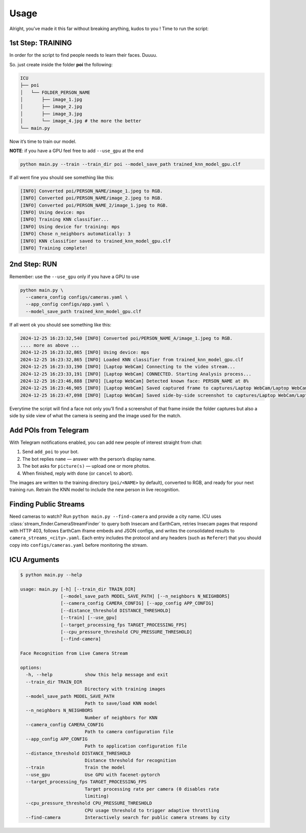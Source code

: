 Usage
=====

.. _usage:

Alright, you’ve made it this far without breaking anything, kudos to you
! Time to run the script:

1st Step: TRAINING
~~~~~~~~~~~~~~~~~~

In order for the script to find people needs to learn their faces.
Duuuu.

So. just create inside the folder **poi** the following:

.. code:: md

   ICU
   ├── poi
   │   └── FOLDER_PERSON_NAME
   │       ├── image_1.jpg
   │       ├── image_2.jpg
   │       ├── image_3.jpg
   │       └── image_4.jpg # the more the better
   └── main.py

Now it’s time to train our model.

**NOTE**: if you have a GPU feel free to add ``--use_gpu`` at the end

.. code:: bash

     python main.py --train --train_dir poi --model_save_path trained_knn_model_gpu.clf

If all went fine you should see something like this:

.. code:: bash

   [INFO] Converted poi/PERSON_NAME/image_1.jpeg to RGB.
   [INFO] Converted poi/PERSON_NAME/image_2.jpeg to RGB.
   [INFO] Converted poi/PERSON_NAME_2/image_1.jpeg to RGB.
   [INFO] Using device: mps
   [INFO] Training KNN classifier...
   [INFO] Using device for training: mps
   [INFO] Chose n_neighbors automatically: 3
   [INFO] KNN classifier saved to trained_knn_model_gpu.clf
   [INFO] Training complete!

2nd Step: RUN
~~~~~~~~~~~~~

Remember: use the ``--use_gpu`` only if you have a GPU to use

.. code:: bash

   python main.py \
     --camera_config configs/cameras.yaml \
     --app_config configs/app.yaml \
     --model_save_path trained_knn_model_gpu.clf

If all went ok you should see something like this:

.. code:: bash

   2024-12-25 16:23:32,540 [INFO] Converted poi/PERSON_NAME_A/image_1.jpeg to RGB.
   .... more as above ...
   2024-12-25 16:23:32,865 [INFO] Using device: mps
   2024-12-25 16:23:32,865 [INFO] Loaded KNN classifier from trained_knn_model_gpu.clf
   2024-12-25 16:23:33,190 [INFO] [Laptop WebCam] Connecting to the video stream...
   2024-12-25 16:23:33,191 [INFO] [Laptop WebCam] CONNECTED. Starting Analysis process...
   2024-12-25 16:23:46,888 [INFO] [Laptop WebCam] Detected known face: PERSON_NAME at 8%
   2024-12-25 16:23:46,905 [INFO] [Laptop WebCam] Saved captured frame to captures/Laptop WebCam/Laptop WebCam_PERSON_NAME_20241225_162346.jpg
   2024-12-25 16:23:47,098 [INFO] [Laptop WebCam] Saved side-by-side screenshot to captures/Laptop WebCam/Laptop WebCam_PERSON_NAME_20241225_162346_sidebyside.jpg

Everytime the script will find a face not only you’ll find a screenshot
of that frame inside the folder captures but also a side by side view of
what the camera is seeing and the image used for the match.

Add POIs from Telegram
~~~~~~~~~~~~~~~~~~~~~~

With Telegram notifications enabled, you can add new people of interest straight from chat:

1. Send ``add_poi`` to your bot.
2. The bot replies ``name`` — answer with the person’s display name.
3. The bot asks for ``picture(s)`` — upload one or more photos.
4. When finished, reply with ``done`` (or ``cancel`` to abort).

The images are written to the training directory (``poi/<NAME>`` by default), converted to RGB, and ready for your next training run. Retrain the KNN model to include the new person in live recognition.

Finding Public Streams
~~~~~~~~~~~~~~~~~~~~~~

Need cameras to watch? Run ``python main.py --find-camera`` and provide a city name.
ICU uses :class:`stream_finder.CameraStreamFinder` to query both Insecam and EarthCam,
retries Insecam pages that respond with HTTP 403, follows EarthCam iframe embeds and
JSON configs, and writes the consolidated results to ``camera_streams_<city>.yaml``.
Each entry includes the protocol and any headers (such as ``Referer``) that you should
copy into ``configs/cameras.yaml`` before monitoring the stream.

ICU Arguments
~~~~~~~~~~~~~

.. code:: bash

   $ python main.py --help

   usage: main.py [-h] [--train_dir TRAIN_DIR]
                  [--model_save_path MODEL_SAVE_PATH] [--n_neighbors N_NEIGHBORS]
                  [--camera_config CAMERA_CONFIG] [--app_config APP_CONFIG]
                  [--distance_threshold DISTANCE_THRESHOLD]
                  [--train] [--use_gpu]
                  [--target_processing_fps TARGET_PROCESSING_FPS]
                  [--cpu_pressure_threshold CPU_PRESSURE_THRESHOLD]
                  [--find-camera]

   Face Recognition from Live Camera Stream

   options:
     -h, --help            show this help message and exit
     --train_dir TRAIN_DIR
                           Directory with training images
     --model_save_path MODEL_SAVE_PATH
                           Path to save/load KNN model
     --n_neighbors N_NEIGHBORS
                           Number of neighbors for KNN
     --camera_config CAMERA_CONFIG
                           Path to camera configuration file
     --app_config APP_CONFIG
                           Path to application configuration file
     --distance_threshold DISTANCE_THRESHOLD
                           Distance threshold for recognition
     --train               Train the model
     --use_gpu             Use GPU with facenet-pytorch
     --target_processing_fps TARGET_PROCESSING_FPS
                           Target processing rate per camera (0 disables rate
                           limiting)
     --cpu_pressure_threshold CPU_PRESSURE_THRESHOLD
                           CPU usage threshold to trigger adaptive throttling
     --find-camera         Interactively search for public camera streams by city

